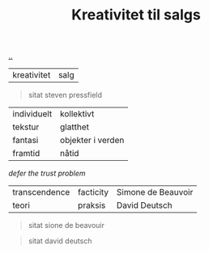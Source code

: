:PROPERTIES:
:ID: 12fea9ba-c435-4158-ae33-d9fc9fa45a44
:END:
#+TITLE: Kreativitet til salgs

[[file:..][..]]

| kreativitet | salg              |

#+begin_quote
sitat steven pressfield
#+end_quote

| individuelt | kollektivt        |
| tekstur     | glatthet          |
| fantasi     | objekter i verden |
| framtid     | nåtid             |

/defer the trust problem/

| transcendence | facticity | Simone de Beauvoir |
| teori         | praksis   | David Deutsch      |

#+begin_quote
sitat sione de beavouir
#+end_quote

#+begin_quote
sitat david deutsch
#+end_quote
